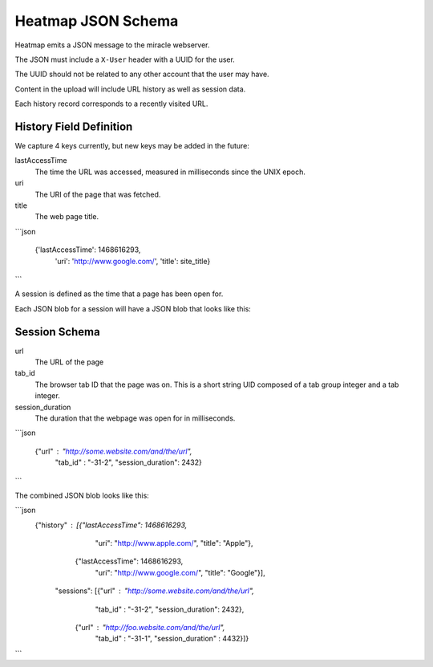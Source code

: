 ===================
Heatmap JSON Schema
===================

Heatmap emits a JSON message to the miracle webserver.

The JSON must include a ``X-User`` header with a UUID for the user.

The UUID should not be related to any other account that the user may
have.

Content in the upload will include URL history as well as session
data.

Each history record corresponds to a recently visited URL.

History Field Definition
~~~~~~~~~~~~~~~~~~~~~~~~

We capture 4 keys currently, but new keys may be added in the future:

lastAccessTime
    The time the URL was accessed, measured in milliseconds since the
    UNIX epoch.

uri
    The URI of the page that was fetched.

title
    The web page title.


```json

    {'lastAccessTime': 1468616293,
     'uri': 'http://www.google.com/',
     'title': site_title}

```

A session is defined as the time that a page has been open for.

Each JSON blob for a session will have a JSON blob that looks like
this:

Session Schema
~~~~~~~~~~~~~~

url
    The URL of the page

tab_id
    The browser tab ID that the page was on.  This is a short string
    UID composed of a tab group integer and a tab integer.

session_duration
    The duration that the webpage was open for in milliseconds.

```json

    {"url" : "http://some.website.com/and/the/url",
     "tab_id" : "-31-2",
     "session_duration": 2432}

```

The combined JSON blob looks like this:

```json
    {"history" : [{"lastAccessTime": 1468616293,
                   "uri": "http://www.apple.com/",
                   "title": "Apple"},
                  {"lastAccessTime": 1468616293,
                   "uri": "http://www.google.com/",
                   "title": "Google"}],
     "sessions": [{"url" : "http://some.website.com/and/the/url",
                   "tab_id" : "-31-2",
                   "session_duration": 2432},
                  {"url" : "http://foo.website.com/and/the/url",
                   "tab_id" : "-31-1",
                   "session_duration" : 4432}]}
```
